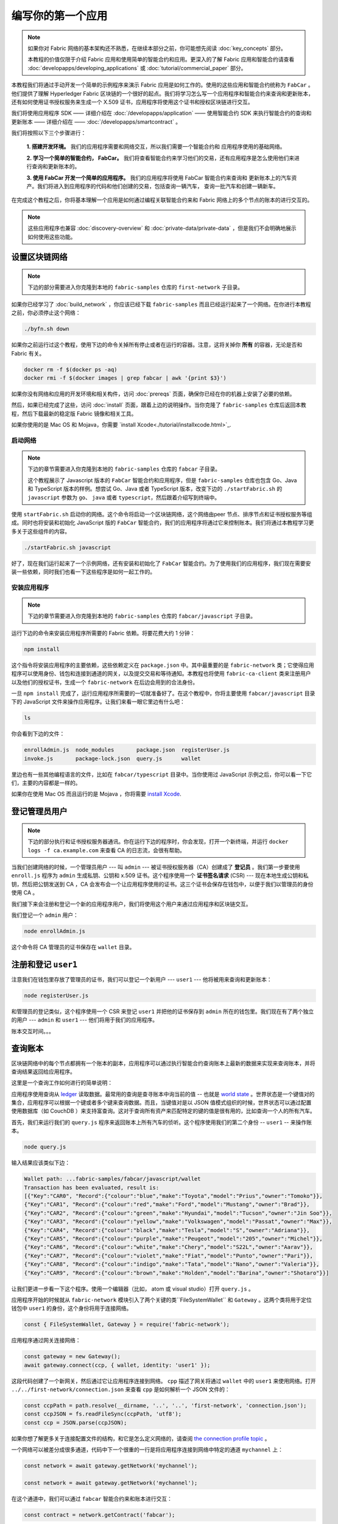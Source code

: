 编写你的第一个应用
==============================

.. note:: 如果你对 Fabric 网络的基本架构还不熟悉，在继续本部分之前，你可能想先阅读 :doc:`key_concepts` 部分。

          本教程的价值仅限于介绍 Fabric 应用和使用简单的智能合约和应用。更深入的了解 Fabric 应用和智能合约请查看 :doc:`developapps/developing_applications` 或 :doc:`tutorial/commercial_paper` 部分。

本教程我们将通过手动开发一个简单的示例程序来演示 Fabric 应用是如何工作的。使用的这些应用和智能合约统称为 ``FabCar`` 。他们提供了理解 Hyperledger Fabric 区块链的一个很好的起点。我们将学习怎么写一个应用程序和智能合约来查询和更新账本，还有如何使用证书授权服务来生成一个 X.509 证书，应用程序将使用这个证书和授权区块链进行交互。

我们将使用应用程序 SDK —— 详细介绍在 :doc:`/developapps/application` —— 使用智能合约 SDK 来执行智能合约的查询和更新账本 —— 详细介绍在 —— :doc:`/developapps/smartcontract` 。

我们将按照以下三个步骤进行：

  **1. 搭建开发环境。** 我们的应用程序需要和网络交互，所以我们需要一个智能合约和
  应用程序使用的基础网络。

  .. image:: images/AppConceptsOverview.png

  **2. 学习一个简单的智能合约， FabCar。**
  我们将查看智能合约来学习他们的交易，还有应用程序是怎么使用他们来进行查询和更新账本的。

  **3. 使用 FabCar 开发一个简单的应用程序。** 我们的应用程序将使用 FabCar 智能合约来查询和
  更新账本上的汽车资产。我们将进入到应用程序的代码和他们创建的交易，包括查询一辆汽车，
  查询一批汽车和创建一辆新车。

在完成这个教程之后，你将基本理解一个应用是如何通过编程关联智能合约来和 Fabric 网络上的多个节点的账本的进行交互的。

.. note:: 这些应用程序也兼容 :doc:`discovery-overview` 和 :doc:`private-data/private-data` ，但是我们不会明确地展示如何使用这些功能。

设置区块链网络
-----------------------------

.. note:: 下边的部分需要进入你克隆到本地的 ``fabric-samples`` 仓库的 ``first-network`` 子目录。

如果你已经学习了 :doc:`build_network` ，你应该已经下载 ``fabric-samples`` 而且已经运行起来了一个网络。在你进行本教程之前，你必须停止这个网络：

.. code:: bash

  ./byfn.sh down

如果你之前运行过这个教程，使用下边的命令关掉所有停止或者在运行的容器。注意，这将关掉你 **所有** 的容器，无论是否和 Fabric 有关。

.. code:: bash

  docker rm -f $(docker ps -aq)
  docker rmi -f $(docker images | grep fabcar | awk '{print $3}')

如果你没有网络和应用的开发环境和相关构件，访问 :doc:`prereqs` 页面，确保你已经在你的机器上安装了必要的依赖。

然后，如果已经完成了这些，访问 :doc:`install` 页面，跟着上边的说明操作。当你克隆了 ``fabric-samples`` 仓库后返回本教程，然后下载最新的稳定版 Fabric 镜像和相关工具。

如果你使用的是 Mac OS 和 Mojava，你需要 `install Xcode<./tutorial/installxcode.html>`_.

启动网络
^^^^^^^^^^^^^^^^^^

.. note:: 下边的章节需要进入你克隆到本地的 ``fabric-samples`` 仓库的 ``fabcar`` 子目录。

          这个教程展示了 Javascript 版本的 ``FabCar`` 智能合约和应用程序，但是 ``fabric-samples`` 仓库也包含 Go、Java 和 TypeScript 版本的样例。想尝试 Go、Java 或者 TypeScript 版本，改变下边的 ``./startFabric.sh`` 的 ``javascript`` 参数为 ``go``、 ``java`` 或者 ``typescript``，然后跟着介绍写到终端中。

使用 ``startFabric.sh`` 启动你的网络。这个命令将启动一个区块链网络，这个网络由peer 节点、排序节点和证书授权服务等组成。同时也将安装和初始化 JavaScript 版的 ``FabCar`` 智能合约，我们的应用程序将通过它来控制账本。我们将通过本教程学习更多关于这些组件的内容。

.. code:: bash

  ./startFabric.sh javascript

好了，现在我们运行起来了一个示例网络，还有安装和初始化了 ``FabCar`` 智能合约。为了使用我们的应用程序，我们现在需要安装一些依赖，同时我们也看一下这些程序是如何一起工作的。

安装应用程序
^^^^^^^^^^^^^^^^^^^^^^^

.. note:: 下边的章节需要进入你克隆到本地的 ``fabric-samples`` 仓库的 ``fabcar/javascript`` 子目录。

运行下边的命令来安装应用程序所需要的 Fabric 依赖。将要花费大约 1 分钟：

.. code:: bash

  npm install

这个指令将安装应用程序的主要依赖，这些依赖定义在 ``package.json`` 中。其中最重要的是 ``fabric-network`` 类；它使得应用程序可以使用身份、钱包和连接到通道的网关，以及提交交易和等待通知。本教程也将使用 ``fabric-ca-client`` 类来注册用户以及他们的授权证书，生成一个 ``fabric-network`` 在后边会用到的合法身份。

一旦 ``npm install`` 完成了，运行应用程序所需要的一切就准备好了。在这个教程中，你将主要使用 ``fabcar/javascript`` 目录下的 JavaScript 文件来操作应用程序。让我们来看一眼它里边有什么吧：

.. code:: bash

  ls

你会看到下边的文件：

.. code:: bash

  enrollAdmin.js  node_modules       package.json  registerUser.js
  invoke.js       package-lock.json  query.js      wallet

里边也有一些其他编程语言的文件，比如在 ``fabcar/typescript`` 目录中。当你使用过 JavaScript 示例之后，你可以看一下它们，主要的内容都是一样的。

如果你在使用 Mac OS 而且运行的是 Mojava ，你将需要 `install Xcode <./tutorial/installxcode.html>`_.

登记管理员用户
------------------------

.. note:: 下边的部分执行和证书授权服务器通讯。你在运行下边的程序时，你会发现，打开一个新终端，并运行 ``docker logs -f ca.example.com`` 来查看 CA 的日志流，会很有帮助。


当我们创建网络的时候，一个管理员用户 --- 叫 ``admin`` --- 被证书授权服务器（CA）创建成了 **登记员** 。我们第一步要使用 ``enroll.js`` 程序为 ``admin`` 生成私钥、公钥和 x.509 证书。这个程序使用一个 **证书签名请求** (CSR) --- 现在本地生成公钥和私钥，然后把公钥发送到 CA ，CA 会发布会一个让应用程序使用的证书。这三个证书会保存在钱包中，以便于我们以管理员的身份使用 CA 。

我们接下来会注册和登记一个新的应用程序用户，我们将使用这个用户来通过应用程序和区块链交互。

我们登记一个 ``admin`` 用户：

.. code:: bash

  node enrollAdmin.js

这个命令将 CA 管理员的证书保存在 ``wallet`` 目录。

注册和登记 ``user1``
-----------------------------

注意我们在钱包里存放了管理员的证书，我们可以登记一个新用户 --- ``user1`` --- 他将被用来查询和更新账本：

.. code:: bash

  node registerUser.js

和管理员的登记类似，这个程序使用一个 CSR 来登记 ``user1`` 并把他的证书保存到 ``admin`` 所在的钱包里。我们现在有了两个独立的用户 --- ``admin`` 和 ``user1`` --- 他们将用于我们的应用程序。

账本交互时间。。。

查询账本
-------------------

区块链网络中的每个节点都拥有一个账本的副本，应用程序可以通过执行智能合约查询账本上最新的数据来实现来查询账本，并将查询结果返回给应用程序。

这里是一个查询工作如何进行的简单说明：

.. image:: tutorial/write_first_app.diagram.1.png

应用程序使用查询从 `ledger <./ledger/ledger.html>`_ 读取数据。最常用的查询是查寻账本中询当前的值 -- 也就是 `world state <./ledger/ledger.html#world-state>`_ 。世界状态是一个键值对的集合，应用程序可以根据一个键或者多个键来查询数据。而且，当键值对是以 JSON 值模式组织的时候，世界状态可以通过配置使用数据库（如 CouchDB ）来支持富查询。这对于查询所有资产来匹配特定的键的值是很有用的，比如查询一个人的所有汽车。

首先，我们来运行我们的 ``query.js`` 程序来返回账本上所有汽车的侦听。这个程序使用我们的第二个身份 -- ``user1`` -- 来操作账本。

.. code:: bash

  node query.js

输入结果应该类似下边：

.. code:: json

  Wallet path: ...fabric-samples/fabcar/javascript/wallet
  Transaction has been evaluated, result is:
  [{"Key":"CAR0", "Record":{"colour":"blue","make":"Toyota","model":"Prius","owner":"Tomoko"}},
  {"Key":"CAR1", "Record":{"colour":"red","make":"Ford","model":"Mustang","owner":"Brad"}},
  {"Key":"CAR2", "Record":{"colour":"green","make":"Hyundai","model":"Tucson","owner":"Jin Soo"}},
  {"Key":"CAR3", "Record":{"colour":"yellow","make":"Volkswagen","model":"Passat","owner":"Max"}},
  {"Key":"CAR4", "Record":{"colour":"black","make":"Tesla","model":"S","owner":"Adriana"}},
  {"Key":"CAR5", "Record":{"colour":"purple","make":"Peugeot","model":"205","owner":"Michel"}},
  {"Key":"CAR6", "Record":{"colour":"white","make":"Chery","model":"S22L","owner":"Aarav"}},
  {"Key":"CAR7", "Record":{"colour":"violet","make":"Fiat","model":"Punto","owner":"Pari"}},
  {"Key":"CAR8", "Record":{"colour":"indigo","make":"Tata","model":"Nano","owner":"Valeria"}},
  {"Key":"CAR9", "Record":{"colour":"brown","make":"Holden","model":"Barina","owner":"Shotaro"}}]

让我们更进一步看一下这个程序。使用一个编辑器（比如， atom 或 visual studio）打开 ``query.js`` 。

应用程序开始的时候就从 ``fabric-network`` 模块引入了两个关键的类``FileSystemWallet`` 和 ``Gateway`` 。这两个类将用于定位钱包中 ``user1`` 的身份，这个身份将用于连接网络。

.. code:: bash

  const { FileSystemWallet, Gateway } = require('fabric-network');

应用程序通过网关连接网络：

.. code:: bash

  const gateway = new Gateway();
  await gateway.connect(ccp, { wallet, identity: 'user1' });

这段代码创建了一个新网关，然后通过它让应用程序连接到网络。 ``cpp`` 描述了网关将通过 ``wallet`` 中的 ``user1`` 来使用网络。打开 ``../../first-network/connection.json`` 来查看 ``cpp`` 是如何解析一个 JSON 文件的：

.. code:: bash

  const ccpPath = path.resolve(__dirname, '..', '..', 'first-network', 'connection.json');
  const ccpJSON = fs.readFileSync(ccpPath, 'utf8');
  const ccp = JSON.parse(ccpJSON);

如果你想了解更多关于连接配置文件的结构，和它是怎么定义网络的，请查阅 `the connection profile topic <./developapps/connectionprofile.html>`_ 。


一个网络可以被差分成很多通道，代码中下一个很重的一行是将应用程序连接到网络中特定的通道 ``mychannel`` 上：

.. code:: bash

  const network = await gateway.getNetwork('mychannel');

  const network = await gateway.getNetwork('mychannel');

在这个通道中，我们可以通过 ``fabcar`` 智能合约来和账本进行交互：

.. code:: bash

  const contract = network.getContract('fabcar');

在 ``fabcar`` 中有许多不同的 **交易** ，我们的应用程序先使用 ``queryAllCars`` 交易来查询账本世界状态的值：

.. code:: bash

  const result = await contract.evaluateTransaction('queryAllCars');

``evaluateTransaction`` 方法代表了一种区块链网络中和智能合约最简单的交互。它只是的根据配置文件中的定义连接一个节点，然后向节点发送请求，请求内容将在节点中执行。智能合约查询节点账本上的所有汽车，然后把结果返回给应用程序。这次交互没有导致账本的更新。

FabCar 智能合约
-------------------------

让我们看一看 ``FabCar`` 智能合约里的交易。进入 ``fabric-samples`` 下的子目录 ``chaincode/fabcar/javascript/lib`` ，然后用你的编辑器打开 ``fabcar.js`` 。

看一下我们的智能合约是如何通过 ``Contract`` 类来定义的：

.. code:: bash

  class FabCar extends Contract {...

在这个类结构中，你将看到定义了以下交易： ``initLedger``, ``queryCar``, ``queryAllCars``, ``createCar``, and ``changeCarOwner`` 。例如：

.. code:: bash

  async queryCar(ctx, carNumber) {...}
  async queryAllCars(ctx) {...}

让我们更进一步看一下 ``queryAllCars`` ，看一下它是怎么和账本交互的。

.. code:: bash

  async queryAllCars(ctx) {

    const startKey = 'CAR0';
    const endKey = 'CAR999';

    const iterator = await ctx.stub.getStateByRange(startKey, endKey);


这段代码定义了 ``queryAllCars`` 将要从账本获取的汽车的范围。从 ``CAR0`` 到 ``CAR999`` 的每一辆车 -- 一共 1000 辆车，假定每个键都被合适地锚定了 -- 将会作为查询结果被返回。代码中剩下的部分，通过迭代将查询结果打包成 JSON 并返回给应用。


下边将展示应用程序如何调用智能合约中的不同交易。每一个交易都使用一组 API 比如 ``getStateByRange`` 来和账本进行交互。了解更多 API 请阅读 `detail <https://fabric-shim.github.io/master/index.html?redirect=true>`_.

.. image:: images/RunningtheSample.png

你可以看到我们的 ``queryAllCars`` 交易，还有另一个叫做 ``createCar`` 。我们稍后将在教程中使用他们来更细账本，和添加新的区块。

但是在那之前，返回到 ``query`` 程序，更改 ``evaluateTransaction`` 的请求来查询 ``CAR4`` 。 ``query`` 程序现在看起来应该是这个样子：


.. code:: bash

  const result = await contract.evaluateTransaction('queryCar', 'CAR4');

保存程序，然后返回到 ``fabcar/javascript`` 目录。现在，再次运行 ``query`` 程序：

.. code:: bash

  node query.js

你应该会看到如下：

.. code:: json

  Wallet path: ...fabric-samples/fabcar/javascript/wallet
  Transaction has been evaluated, result is:
  {"colour":"black","make":"Tesla","model":"S","owner":"Adriana"}

如果你回头去看一下 ``queryAllCars`` 的交易结果，你会看到 ``CAR4`` 是 Adriana 的黑色 Tesla model S，也就是这里返回的结果。

我们可以使用 ``queryCar`` 交易来查询任意汽车，使用它的键 （比如 ``CAR0`` ）得到车辆的制造商、型号、颜色和车主等相关信息。

很棒。现在你应该已经了解了智能合约中基础的查询交易，也手动修改了查询程序中的参数。

账本更新时间。。。

更新账本
-------------------

现在我们已经完成一些账本的查询和添加了一些代码，我们已经准备好更新账本了。有很多的更新操作我们可以做，但是我们从创建一个 **新** 车开始。

从一个应用程序的角度来说，更新一个账本很简单。应用程序向区块链网络提交一个交易，当交易被验证和提交后，应用程序会收到一个交易成功的提醒。但是在底层，区块链网络中各组件中不同的 **共识** 程序协同工作，来保证账本的每一个更新提案都是合法的，而且有一个大家一致认可的顺序。

.. image:: tutorial/write_first_app.diagram.2.png

上图中，我们可以看到完成这项工作的主要组件。同时，多个节点中每一个节点都拥有一份账本的副本，并可选的拥有一份智能合约的副本，网络中也有一个排序服务。排序服务保证网络中交易的一致性；它也将连接到网络中不同的应用程序的交易以定义好的顺序生成区块。

我们对账本的的第一个更新是创建一辆新车。我们有一个单独的程序叫做 ``invoke.js`` ，用来更新账本。和查询一样，使用一个编辑器打开程序定位到我们构建和提交交易到网络的代码段：

.. code:: bash

  await contract.submitTransaction('createCar', 'CAR12', 'Honda', 'Accord', 'Black', 'Tom');

看一下应用程序如何调用智能合约的交易 ``createCar`` 来创建一量车主为 Tom 的黑色 Honda Accord 汽车。我们使用 ``CAR12`` 作为这里的键，这也说明了我们不必使用连续的键。

保存并运行程序：

.. code:: bash

  node invoke.js

如果执行成功，你将看到类似输出：

.. code:: bash

  Wallet path: ...fabric-samples/fabcar/javascript/wallet
  2018-12-11T14:11:40.935Z - info: [TransactionEventHandler]: _strategySuccess: strategy success for transaction "9076cd4279a71ecf99665aed0ed3590a25bba040fa6b4dd6d010f42bb26ff5d1"
  Transaction has been submitted

注意 ``inovke`` 程序是怎样使用 ``submitTransaction`` API 和区块链网络交互的，而不是 ``evaluateTransaction`` 。

.. code:: bash

  await contract.submitTransaction('createCar', 'CAR12', 'Honda', 'Accord', 'Black', 'Tom');

``submitTransaction`` 比 ``evaluateTransaction`` 更加复杂。除了跟一个单独的 peer 进行互动外，SDK 会将 ``submitTransaction`` 提案发送给在区块链网络中的每个需要的组织的 peer。其中的每个 peer 将会使用这个提案来执行被请求的智能合约，以此来产生一个建议的回复，它会为这个回复签名并将其返回给 SDK。SDK 搜集所有签过名的交易反馈到一个单独的交易中，这个交易会被发送给排序节点。排序节点从每个应用程序那里搜集并将交易排序，然后打包进一个交易的区块中。接下来它会将这些区块分发给网络中的每个 peer，在那里每笔交易会被验证并提交。最后，SDK 会被通知，这允许它能够将控制返回给应用程序。

.. note:: ``submitTransaction`` 也包含一个监听者，它会检查来确保交易被验证并提交到账本中。应用程序应该使用一个提交监听者，或者使用像 ``submitTransaction`` 这样的 API 来给你做这件事情。如果不做这个，你的交易就可能没有被成功地排序、验证以及提交到账本。

应用程序中的这些工作由 ``submitTransaction`` 完成！应用程序、智能合约、节点和排序服务一起工作来保证网络中账本一致性的程序被称为共识，它的详细解释在这里 `section <./peers/peers.html>`_ 。

为了查看这个被写入账本的交易，返回到 ``query.js`` 并将参数 ``CAR4`` 更改为 ``CAR12`` 。

就是说，将：

.. code:: bash

  const result = await contract.evaluateTransaction('queryCar', 'CAR4');

改为：

.. code:: bash

  const result = await contract.evaluateTransaction('queryCar', 'CAR12');

再次保存，然后查询：

.. code:: bash

  node query.js

应该返回这些：

.. code:: bash

  Wallet path: ...fabric-samples/fabcar/javascript/wallet
  Transaction has been evaluated, result is:
  {"colour":"Black","make":"Honda","model":"Accord","owner":"Tom"}

恭喜。你创建了一辆汽车并验证了它记录在账本上！

现在我们已经完成了，我们假设 Tom 很大方，想把他的 Honda Accord 送给一个叫 Dave 的人。

为了完成这个，返回到 ``invoke.js`` 然后利用输入的参数，将智能合约的交易从 ``createCar`` 改为 ``changeCarOwner`` ：

.. code:: bash

  await contract.submitTransaction('changeCarOwner', 'CAR12', 'Dave');

第一个参数 --- ``CAR12`` --- 表示将要易主的车。第二个参数 --- ``Dave`` --- 表示车的新主人。

再次保存并执行程序：

.. code:: bash

  node invoke.js

现在我们来再次查询账本，以确定 Dave 和 ``CAR12`` 键已经关联起来了：

.. code:: bash

  node query.js

将返回如下结果：

.. code:: bash

   Wallet path: ...fabric-samples/fabcar/javascript/wallet
   Transaction has been evaluated, result is:
   {"colour":"Black","make":"Honda","model":"Accord","owner":"Dave"}

``CAR12`` 的主人已经从 Tom 变成了 Dave。

.. note:: In a real world application the smart contract would likely have some
          access control logic. For example, only certain authorized users may
          create new cars, and only the car owner may transfer the car to
          somebody else.

.. note:: 在真实世界中的一个应用程序里，智能合约应该有一些访问控制逻辑。比如，只有某些有权限的用户能够创建新的 car，并且只有 car 的拥有者才能够将 car 交换给其他人。

总结
-------

现在我们完成了一些查询和更新，你应该已经比较了解如何通过智能合约和区块链网络进行交互来查询和更新账本。我们已经看过了查询和更新的基本角智能合约、API 和 SDK ，你也应该对如何在其他的商业场景和操作中使用不同应用有了一些认识。

其他资源
--------------------

就像我们在介绍中说的，我们有一整套文章在 :doc:`developapps/developing_applications` 包含了关于智能合约、程序和数据设计的更多信息，一个更深入的使用商业票据的教程`tutorial <./tutorial/commercial_paper.html>`_ 和大量应用开发的相关资料。

.. Licensed under Creative Commons Attribution 4.0 International License
   https://creativecommons.org/licenses/by/4.0/
